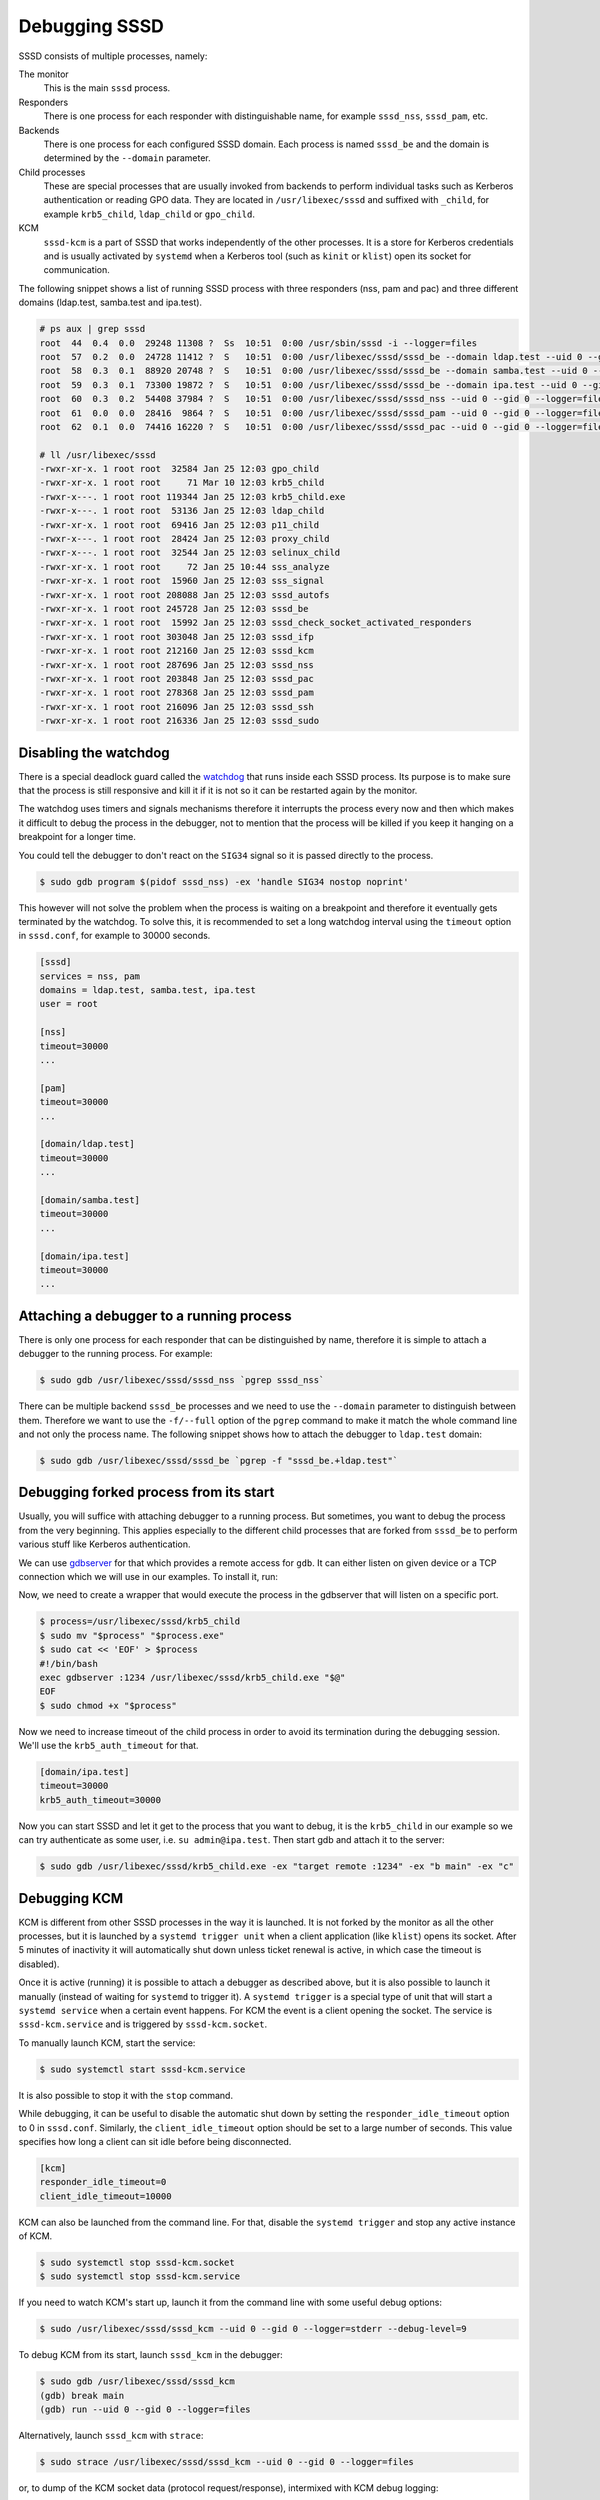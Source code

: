 Debugging SSSD
##############

SSSD consists of multiple processes, namely:

The monitor
    This is the main ``sssd`` process.

Responders
    There is one process for each responder with distinguishable name, for
    example ``sssd_nss``, ``sssd_pam``, etc.

Backends
    There is one process for each configured SSSD domain. Each process is named
    ``sssd_be`` and the domain is determined by the ``--domain`` parameter.

Child processes
    These are special processes that are usually invoked from backends to
    perform individual tasks such as Kerberos authentication or reading GPO
    data. They are located in ``/usr/libexec/sssd`` and suffixed with
    ``_child``, for example ``krb5_child``, ``ldap_child`` or ``gpo_child``.

KCM
    ``sssd-kcm`` is a part of SSSD that works independently of the other
    processes. It is a store for Kerberos credentials and is usually activated
    by ``systemd`` when a Kerberos tool (such as ``kinit`` or ``klist``) open
    its socket for communication.

The following snippet shows a list of running SSSD process with three responders
(nss, pam and pac) and three different domains (ldap.test, samba.test and
ipa.test).

.. code-block:: console

    # ps aux | grep sssd
    root  44  0.4  0.0  29248 11308 ?  Ss  10:51  0:00 /usr/sbin/sssd -i --logger=files
    root  57  0.2  0.0  24728 11412 ?  S   10:51  0:00 /usr/libexec/sssd/sssd_be --domain ldap.test --uid 0 --gid 0 --logger=files
    root  58  0.3  0.1  88920 20748 ?  S   10:51  0:00 /usr/libexec/sssd/sssd_be --domain samba.test --uid 0 --gid 0 --logger=files
    root  59  0.3  0.1  73300 19872 ?  S   10:51  0:00 /usr/libexec/sssd/sssd_be --domain ipa.test --uid 0 --gid 0 --logger=files
    root  60  0.3  0.2  54408 37984 ?  S   10:51  0:00 /usr/libexec/sssd/sssd_nss --uid 0 --gid 0 --logger=files
    root  61  0.0  0.0  28416  9864 ?  S   10:51  0:00 /usr/libexec/sssd/sssd_pam --uid 0 --gid 0 --logger=files
    root  62  0.1  0.0  74416 16220 ?  S   10:51  0:00 /usr/libexec/sssd/sssd_pac --uid 0 --gid 0 --logger=files

    # ll /usr/libexec/sssd
    -rwxr-xr-x. 1 root root  32584 Jan 25 12:03 gpo_child
    -rwxr-xr-x. 1 root root     71 Mar 10 12:03 krb5_child
    -rwxr-x---. 1 root root 119344 Jan 25 12:03 krb5_child.exe
    -rwxr-x---. 1 root root  53136 Jan 25 12:03 ldap_child
    -rwxr-xr-x. 1 root root  69416 Jan 25 12:03 p11_child
    -rwxr-x---. 1 root root  28424 Jan 25 12:03 proxy_child
    -rwxr-x---. 1 root root  32544 Jan 25 12:03 selinux_child
    -rwxr-xr-x. 1 root root     72 Jan 25 10:44 sss_analyze
    -rwxr-xr-x. 1 root root  15960 Jan 25 12:03 sss_signal
    -rwxr-xr-x. 1 root root 208088 Jan 25 12:03 sssd_autofs
    -rwxr-xr-x. 1 root root 245728 Jan 25 12:03 sssd_be
    -rwxr-xr-x. 1 root root  15992 Jan 25 12:03 sssd_check_socket_activated_responders
    -rwxr-xr-x. 1 root root 303048 Jan 25 12:03 sssd_ifp
    -rwxr-xr-x. 1 root root 212160 Jan 25 12:03 sssd_kcm
    -rwxr-xr-x. 1 root root 287696 Jan 25 12:03 sssd_nss
    -rwxr-xr-x. 1 root root 203848 Jan 25 12:03 sssd_pac
    -rwxr-xr-x. 1 root root 278368 Jan 25 12:03 sssd_pam
    -rwxr-xr-x. 1 root root 216096 Jan 25 12:03 sssd_ssh
    -rwxr-xr-x. 1 root root 216336 Jan 25 12:03 sssd_sudo

.. seealso::

    See the :doc:`./architecture` for more information about the different
    processes that makes SSSD.

Disabling the watchdog
**********************

There is a special deadlock guard called the `watchdog`_ that runs inside each
SSSD process. Its purpose is to make sure that the process is still responsive
and kill it if it is not so it can be restarted again by the monitor.

.. _watchdog: https://github.com/SSSD/sssd/blob/master/src/util/util_watchdog.c

The watchdog uses timers and signals mechanisms therefore it interrupts the
process every now and then which makes it difficult to debug the process in the
debugger, not to mention that the process will be killed if you keep it hanging
on a breakpoint for a longer time.

You could tell the debugger to don't react on the ``SIG34`` signal so it is
passed directly to the process.

.. code-block:: console

    $ sudo gdb program $(pidof sssd_nss) -ex 'handle SIG34 nostop noprint'

This however will not solve the problem when the process is waiting on a
breakpoint and therefore it eventually gets terminated by the watchdog. To solve
this, it is recommended to set a long watchdog interval using the ``timeout``
option in ``sssd.conf``, for example to 30000 seconds.

.. code-block:: ini

    [sssd]
    services = nss, pam
    domains = ldap.test, samba.test, ipa.test
    user = root

    [nss]
    timeout=30000
    ...

    [pam]
    timeout=30000
    ...

    [domain/ldap.test]
    timeout=30000
    ...

    [domain/samba.test]
    timeout=30000
    ...

    [domain/ipa.test]
    timeout=30000
    ...

Attaching a debugger to a running process
*****************************************

There is only one process for each responder that can be distinguished by name,
therefore it is simple to attach a debugger to the running process. For example:

.. code-block::

    $ sudo gdb /usr/libexec/sssd/sssd_nss `pgrep sssd_nss`

There can be multiple backend ``sssd_be`` processes and we need to use the
``--domain`` parameter to distinguish between them. Therefore we want to use the
``-f/--full`` option of the ``pgrep`` command to make it match the whole command
line and not only the process name. The following snippet shows how to attach
the debugger to ``ldap.test`` domain:

.. code-block::

    $ sudo gdb /usr/libexec/sssd/sssd_be `pgrep -f "sssd_be.+ldap.test"`

.. seealso::

    We created a set of `gdb extensions <https://github.com/SSSD/sssd-gdb>`__ for
    SSSD that provides pretty printers to some difficult SSSD structures.

Debugging forked process from its start
***************************************

Usually, you will suffice with attaching debugger to a running process. But
sometimes, you want to debug the process from the very beginning. This applies
especially to the different child processes that are forked from ``sssd_be`` to
perform various stuff like Kerberos authentication.

We can use `gdbserver`_ for that which provides a remote access for ``gdb``. It
can either listen on given device or a TCP connection which we will use in our
examples. To install it, run:

.. _gdbserver: https://sourceware.org/gdb/onlinedocs/gdb/gdbserver-man.html

.. code-tabs::

    .. fedora-tab::

        $ sudo dnf install -y gdb-gdbserver

    .. rhel-tab::

        $ sudo yum install -y gdb-gdbserver

    .. ubuntu-tab::

        $ sudo apt-get install -y gdbserver

Now, we need to create a wrapper that would execute the process in the gdbserver
that will listen on a specific port.

.. code-block:: console

    $ process=/usr/libexec/sssd/krb5_child
    $ sudo mv "$process" "$process.exe"
    $ sudo cat << 'EOF' > $process
    #!/bin/bash
    exec gdbserver :1234 /usr/libexec/sssd/krb5_child.exe "$@"
    EOF
    $ sudo chmod +x "$process"

Now we need to increase timeout of the child process in order to avoid its
termination during the debugging session. We'll use the ``krb5_auth_timeout``
for that.

.. code-block:: ini

    [domain/ipa.test]
    timeout=30000
    krb5_auth_timeout=30000

Now you can start SSSD and let it get to the process that you want to debug, it
is the ``krb5_child`` in our example so we can try authenticate as some user,
i.e. ``su admin@ipa.test``. Then start gdb and attach it to the server:

.. code-block:: console

    $ sudo gdb /usr/libexec/sssd/krb5_child.exe -ex "target remote :1234" -ex "b main" -ex "c"

.. seealso::

    Another way of debugging a child process is to use ``set follow-fork-mode
    child`` when debugging the parent process. It will tell ``gdb`` to start
    debugging the child once it is forked off the parent. See `gdb manual
    <https://sourceware.org/gdb/onlinedocs/gdb/Forks.html>`__ for more
    information.

Debugging KCM
*************
KCM is different from other SSSD processes in the way it is launched. It is not
forked by the monitor as all the other processes, but it is launched by a
``systemd trigger unit`` when a client application (like ``klist``) opens its
socket. After 5 minutes of inactivity it will automatically shut down unless
ticket renewal is active, in which case the timeout is disabled).

Once it is active (running) it is possible to attach a debugger as described
above, but it is also possible to launch it manually (instead of waiting for
``systemd`` to trigger it). A ``systemd trigger`` is a special type of unit that
will start a ``systemd service`` when a certain event happens. For KCM the event
is a client opening the socket. The service is ``sssd-kcm.service`` and is
triggered by ``sssd-kcm.socket``.

To manually launch KCM, start the service:

.. code-block:: console

    $ sudo systemctl start sssd-kcm.service

It is also possible to stop it with the ``stop`` command.

While debugging, it can be useful to disable the automatic shut down by setting
the ``responder_idle_timeout`` option to 0 in ``sssd.conf``. Similarly, the
``client_idle_timeout`` option should be set to a large number of seconds.
This value specifies how long a client can sit idle before being disconnected.

.. code-block:: ini

    [kcm]
    responder_idle_timeout=0
    client_idle_timeout=10000

KCM can also be launched from the command line. For that, disable the
``systemd trigger`` and stop any active instance of KCM.

.. code-block:: console

    $ sudo systemctl stop sssd-kcm.socket
    $ sudo systemctl stop sssd-kcm.service

If you need to watch KCM's start up, launch it from the command line with
some useful debug options:

.. code-block:: console

    $ sudo /usr/libexec/sssd/sssd_kcm --uid 0 --gid 0 --logger=stderr --debug-level=9

To debug KCM from its start, launch ``sssd_kcm`` in the debugger:

.. code-block:: console

    $ sudo gdb /usr/libexec/sssd/sssd_kcm
    (gdb) break main
    (gdb) run --uid 0 --gid 0 --logger=files

Alternatively, launch ``sssd_kcm`` with ``strace``:

.. code-block:: console

    $ sudo strace /usr/libexec/sssd/sssd_kcm --uid 0 --gid 0 --logger=files

or, to dump of the KCM socket data (protocol request/response), intermixed with
KCM debug logging:

.. code-block:: console

    $ sudo strace -p $(pidof sssd_kcm) -Ttxvs 1024 -e read=$FDS -e read,readv,write


Finally, to debug what the Kerberos tools are doing and how they interact with
KCM, you can set the ``KRB5_TRACE`` environment variable to the path of the
file that will receive the logged messages:

.. code-block:: console

    $ export KRB5_TRACE=/dev/stdout
    $ kinit

.. seealso::

    More information can be found in KCM's design page, but please be aware
    that the information in this page is not maintained and can be obsolete.

